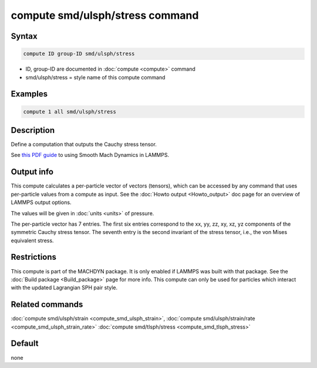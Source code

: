 .. index:: compute smd/ulsph/stress

compute smd/ulsph/stress command
================================

Syntax
""""""

.. code-block:: LAMMPS

   compute ID group-ID smd/ulsph/stress

* ID, group-ID are documented in :doc:`compute <compute>` command
* smd/ulsph/stress = style name of this compute command

Examples
""""""""

.. code-block:: LAMMPS

   compute 1 all smd/ulsph/stress

Description
"""""""""""

Define a computation that outputs the Cauchy stress tensor.

See `this PDF guide <PDF/SMD_LAMMPS_userguide.pdf>`_ to using Smooth
Mach Dynamics in LAMMPS.

Output info
"""""""""""

This compute calculates a per-particle vector of vectors (tensors),
which can be accessed by any command that uses per-particle values
from a compute as input. See the :doc:`Howto output <Howto_output>` doc
page for an overview of LAMMPS output options.

The values will be given in :doc:`units <units>` of pressure.

The per-particle vector has 7 entries. The first six entries
correspond to the xx, yy, zz, xy, xz, yz components of the symmetric
Cauchy stress tensor. The seventh entry is the second invariant of the
stress tensor, i.e., the von Mises equivalent stress.

Restrictions
""""""""""""

This compute is part of the MACHDYN package.  It is only enabled if
LAMMPS was built with that package. See the :doc:`Build package <Build_package>` page for more info. This compute can
only be used for particles which interact with the updated Lagrangian
SPH pair style.

Related commands
""""""""""""""""

:doc:`compute smd/ulsph/strain <compute_smd_ulsph_strain>`, :doc:`compute smd/ulsph/strain/rate <compute_smd_ulsph_strain_rate>` :doc:`compute smd/tlsph/stress <compute_smd_tlsph_stress>`

Default
"""""""

none
